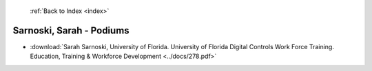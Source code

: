  :ref:`Back to Index <index>`

Sarnoski, Sarah - Podiums
-------------------------

* :download:`Sarah Sarnoski, University of Florida. University of Florida Digital Controls Work Force Training. Education, Training & Workforce Development <../docs/278.pdf>`
